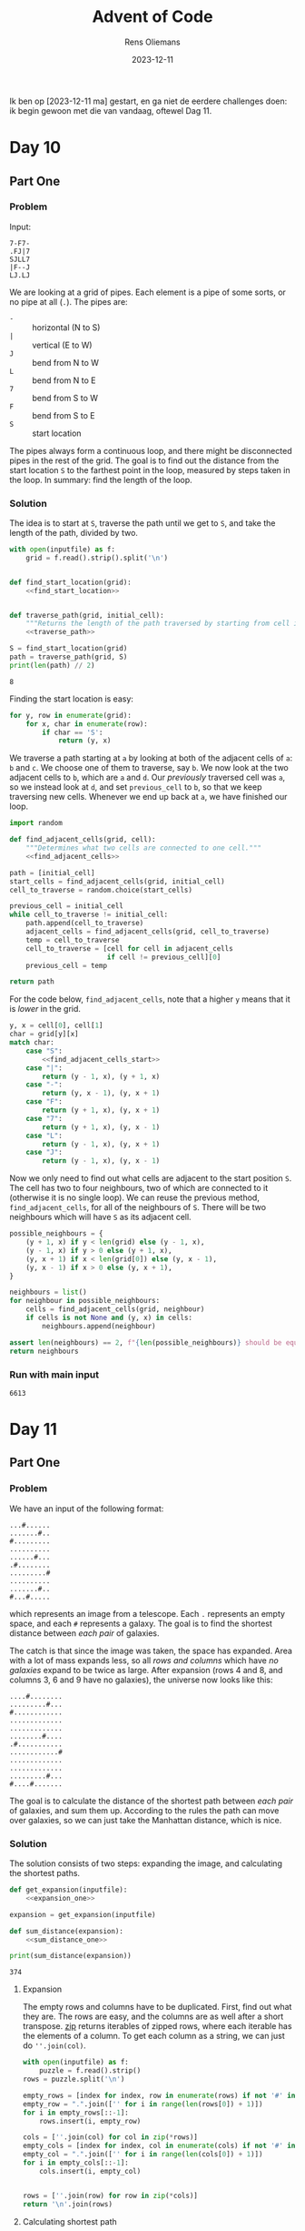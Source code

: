 #+title: Advent of Code
#+author: Rens Oliemans
#+date: 2023-12-11

Ik ben op [2023-12-11 ma] gestart, en ga niet de eerdere challenges doen: ik begin gewoon met die van vandaag, oftewel Dag 11.
* Day 10
** Part One
*** Problem
Input:

#+begin_example
7-F7-
.FJ|7
SJLL7
|F--J
LJ.LJ
#+end_example

We are looking at a grid of pipes. Each element is a pipe of some sorts, or no pipe at all (=.=). The pipes are:
- =-= :: horizontal (N to S)
- =|= :: vertical (E to W)
- =J= :: bend from N to W
- =L= :: bend from N to E
- =7= :: bend from S to W
- =F= :: bend from S to E
- =S= :: start location

The pipes always form a continuous loop, and there might be disconnected pipes in the rest of the grid. The goal is to find out the distance from the start location =S= to the farthest point in the loop, measured by steps taken in the loop. In summary: find the length of the loop.

*** Solution
The idea is to start at =S=, traverse the path until we get to =S=, and take the length of the path, divided by two.

#+name: day_10_part_one
#+begin_src python :noweb yes :tangle tangle/d10p1.py :var inputfile="inputs/day10-ex.txt" :results output
  with open(inputfile) as f:
      grid = f.read().strip().split('\n')


  def find_start_location(grid):
      <<find_start_location>>


  def traverse_path(grid, initial_cell):
      """Returns the length of the path traversed by starting from cell in grid."""
      <<traverse_path>>

  S = find_start_location(grid)
  path = traverse_path(grid, S)
  print(len(path) // 2)
#+end_src

#+RESULTS: day_10_part_one
: 8

Finding the start location is easy:
#+name: find_start_location
#+begin_src python :results none
  for y, row in enumerate(grid):
      for x, char in enumerate(row):
          if char == 'S':
              return (y, x)
#+end_src

We traverse a path starting at =a= by looking at both of the adjacent cells of =a=: =b= and =c=. We choose one of them to traverse, say =b=. We now look at the two adjacent cells to =b=, which are =a= and =d=. Our /previously/ traversed cell was =a=, so we instead look at =d=, and set =previous_cell= to =b=, so that we keep traversing new cells. Whenever we end up back at =a=, we have finished our loop.

#+name: traverse_path
#+begin_src python :noweb yes :results none
  import random

  def find_adjacent_cells(grid, cell):
      """Determines what two cells are connected to one cell."""
      <<find_adjacent_cells>>

  path = [initial_cell]
  start_cells = find_adjacent_cells(grid, initial_cell)
  cell_to_traverse = random.choice(start_cells)

  previous_cell = initial_cell
  while cell_to_traverse != initial_cell:
      path.append(cell_to_traverse)
      adjacent_cells = find_adjacent_cells(grid, cell_to_traverse)
      temp = cell_to_traverse
      cell_to_traverse = [cell for cell in adjacent_cells
                          if cell != previous_cell][0]
      previous_cell = temp

  return path
#+end_src

For the code below, =find_adjacent_cells=, note that a higher =y= means that it is /lower/ in the grid.

#+name: find_adjacent_cells
#+begin_src python :noweb yes
  y, x = cell[0], cell[1]
  char = grid[y][x]
  match char:
      case "S":
          <<find_adjacent_cells_start>>
      case "|":
          return (y - 1, x), (y + 1, x)
      case "-":
          return (y, x - 1), (y, x + 1)
      case "F":
          return (y + 1, x), (y, x + 1)
      case "7":
          return (y + 1, x), (y, x - 1)
      case "L":
          return (y - 1, x), (y, x + 1)
      case "J":
          return (y - 1, x), (y, x - 1)
#+end_src

Now we only need to find out what cells are adjacent to the start position =S=. The cell has two to four neighbours, two of which are connected to it (otherwise it is no single loop). We can reuse the previous method, =find_adjacent_cells=, for all of the neighbours of =S=. There will be two neighbours which will have =S= as its adjacent cell.

#+name: find_adjacent_cells_start
#+begin_src python
  possible_neighbours = {
      (y + 1, x) if y < len(grid) else (y - 1, x),
      (y - 1, x) if y > 0 else (y + 1, x),
      (y, x + 1) if x < len(grid[0]) else (y, x - 1),
      (y, x - 1) if x > 0 else (y, x + 1),
  }

  neighbours = list()
  for neighbour in possible_neighbours:
      cells = find_adjacent_cells(grid, neighbour)
      if cells is not None and (y, x) in cells:
          neighbours.append(neighbour)

  assert len(neighbours) == 2, f"{len(possible_neighbours)} should be equal to 2"
  return neighbours
#+end_src

*** Run with main input
#+CALL: day_10_part_one(inputfile="inputs/day10.txt")

#+RESULTS:
: 6613

* Day 11
** Part One
*** Problem
We have an input of the following format:

#+name: example_input
#+begin_example
...#......
.......#..
#.........
..........
......#...
.#........
.........#
..........
.......#..
#...#.....
#+end_example

which represents an image from a telescope. Each =.= represents an empty space, and each =#= represents a galaxy. The goal is to find the shortest distance between /each pair/ of galaxies.

The catch is that since the image was taken, the space has expanded. Area with a lot of mass expands less, so all /rows and columns/ which have /no galaxies/ expand to be twice as large. After expansion (rows 4 and 8, and columns 3, 6 and 9 have no galaxies), the universe now looks like this:

#+name: example_expanded
#+begin_example
....#........
.........#...
#............
.............
.............
........#....
.#...........
............#
.............
.............
.........#...
#....#.......
#+end_example

The goal is to calculate the distance of the shortest path between /each pair/ of galaxies, and sum them up. According to the rules the path can move over galaxies, so we can just take the Manhattan distance, which is nice.

*** Solution
The solution consists of two steps: expanding the image, and calculating the shortest paths.

#+name: day_11_part_one
#+begin_src python :noweb yes :tangle tangle/d11p1.py :var inputfile="inputs/day11-ex.txt" :results output
  def get_expansion(inputfile):
      <<expansion_one>>

  expansion = get_expansion(inputfile)

  def sum_distance(expansion):
      <<sum_distance_one>>

  print(sum_distance(expansion))
#+end_src

#+RESULTS: day_11_part_one
: 374

**** Expansion
The empty rows and columns have to be duplicated. First, find out what they are. The rows are easy, and the columns are as well after a short transpose. [[https://docs.python.org/3.8/library/functions.html#zip][zip]] returns iterables of zipped rows, where each iterable has the elements of a column. To get each column as a string, we can just do =''.join(col)=.

#+name: expansion_one
#+begin_src python :results none
  with open(inputfile) as f:
      puzzle = f.read().strip()
  rows = puzzle.split('\n')

  empty_rows = [index for index, row in enumerate(rows) if not '#' in row]
  empty_row = ".".join(['' for i in range(len(rows[0]) + 1)])
  for i in empty_rows[::-1]:
      rows.insert(i, empty_row)

  cols = [''.join(col) for col in zip(*rows)]
  empty_cols = [index for index, col in enumerate(cols) if not '#' in col]
  empty_col = ".".join(['' for i in range(len(cols[0]) + 1)])
  for i in empty_cols[::-1]:
      cols.insert(i, empty_col)


  rows = [''.join(row) for row in zip(*cols)]
  return '\n'.join(rows)
#+end_src

**** Calculating shortest path
OK now we need to calculate the shortest paths of all pairs of galaxies. For calculating the Manhattan distance, we need the coordinates of all galaxies. Then, we need to iterate over all /pairs of galaxies/ ([[https://docs.python.org/3/library/itertools.html#itertools.combinations][itertools.combinations]]) and calculate the distance for each pair. Finally, we sum that up.
#+name: sum_distance_one
#+begin_src python :results none
  from itertools import combinations

  galaxies = list()
  for y, row in enumerate(expansion.split('\n')):
      for x, char in enumerate(row):
          if char == '#':
              galaxies.append((x, y))

  pairs = list(combinations(galaxies, r=2))

  total = 0
  for p1, p2 in pairs:
      total += abs(p1[0] - p2[0]) + abs(p1[1] - p2[1])

  return total
#+end_src

*** Running on main input

#+NAME: day_11_part_one_main
#+CALL: day_11_part_one(inputfile="inputs/day11.txt")

#+RESULTS: day_11_part_one_main
: 9974721

** Part Two
This problem is identical, except that now the galaxies have moved /much farther/ away from each other. Whereas before we had to duplicate the rows and cols (ie, add /one/ row for each empty row), now we have to add 1.000.000 empty rows for each empty row (and col).

The naive way to do this is to simply convert each empty row to 1.000.000 empty rows and calculate the distance in the expanded image. However, we don't need this and is horribly inefficient. Instead, we save the empty rows and columns (by index, f.e. =[2, 5, 8]=), and when calculating the distance, we check how many empty rows and columns the galaxies have between them. For each one of them, we add 1.000.000 to the sum of distances.

This solution generalises the previous one (=expansionfactor= of =2=).

#+NAME: day_11_part_two
#+begin_src python :noweb yes :tangle tangle/d11p2.py :var inputfile="inputs/day11-ex.txt" :var expansionfactor=2 :results output
  with open(inputfile) as f:
      puzzle = f.read().strip()

  def get_empty_rows_cols(puzzle):
      <<empty_rows_cols>>

  empty_rows, empty_cols = get_empty_rows_cols(puzzle)

  def sum_distance(puzzle, empty_rows, empty_cols, expansionfactor):
      <<new_sum_distance>>

  print(sum_distance(puzzle, empty_rows, empty_cols, expansionfactor))
#+end_src

#+RESULTS:
: 374

We can copy the finding of =empty_rows / empty_cols= from Part One:

#+name: empty_rows_cols
#+begin_src python :results none
  rows = puzzle.split('\n')
  empty_rows = [index for index, row in enumerate(rows) if not '#' in row]

  cols = [''.join(col) for col in zip(*rows)]
  empty_cols = [index for index, col in enumerate(cols) if not '#' in col]

  return empty_rows, empty_cols
#+end_src

Now that we have the empty rows and columns, let's modify our calculation part so that we count the expanded rows and columns. I am going to use [[https://docs.python.org/3/library/bisect.html][bisect]] for this since it's fast.

The way I do this is to look at each pair, f.e. =((5,0), (7,1))=. For each pair determine =x_min= and =x_max=, in the example =5= and =7=. The highest index of an empty row can be found by doing =bisect_right(empty_rows, x_max)=. The lowest index of an empty row can be found by doing =bisect_left(empty_rows, x_min)=. Having these indices is great, since the /amount/ of empty rows is simply =highest_index - lowest_index=, or in the code below, =last_empty_row - first_empty_row=. Analogous to columns, and you have the amount of empty rows and columns between the pair of galaxies, which you can multiply by =expansionfactor - 1= to get the effect of converting =1= empty row/column to =expansionfactor= empty rows/columns. 

#+name: new_sum_distance
#+begin_src python :results none
  from itertools import combinations
  import bisect

  galaxies = list()
  for x, row in enumerate(puzzle.split('\n')):
      for y, char in enumerate(row):
          if char == '#':
              galaxies.append((x, y))

  pairs = list(combinations(galaxies, r=2))

  total = 0
  for p1, p2 in pairs:
      x_min, x_max = min(p1[0], p2[0]), max(p1[0], p2[0])
      first_empty_row = bisect.bisect_left(empty_rows, x_min)
      last_empty_row = bisect.bisect_right(empty_rows, x_max)
      empty_rows_between = last_empty_row - first_empty_row
      x = x_max - x_min + empty_rows_between * (expansionfactor - 1)

      y_min, y_max = min(p1[1], p2[1]), max(p1[1], p2[1])
      first_empty_col = bisect.bisect_left(empty_cols, y_min)
      last_empty_col = bisect.bisect_right(empty_cols, y_max)
      empty_cols_between = last_empty_col - first_empty_col
      y = y_max - y_min + empty_cols_between * (expansionfactor - 1)

      total += x + y

  return total
#+end_src

*** Running on main input

#+NAME: day_11_part_two_main
#+CALL: day_11_part_two(inputfile="inputs/day11.txt", expansionfactor=1000000)

#+RESULTS: day_11_part_two_main
: 702770569197
